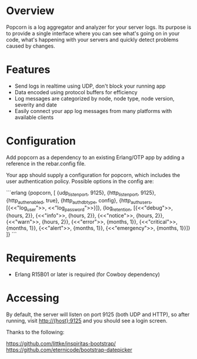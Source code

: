 * Overview
  Popcorn is a log aggregator and analyzer for your server logs. Its
  purpose is to provide a single interface where you can see what's 
  going on in your code, what's happening with your servers and quickly 
  detect problems caused by changes.

* Features
  - Send logs in realtime using UDP, don't block your running app  
  - Data encoded using protocol buffers for efficiency  
  - Log messages are categorized by node, node type, node version, 
    severity and date
  - Easily connect your app log messages from many platforms with 
    available clients

* Configuration
  Add popcorn as a dependency to an existing Erlang/OTP app by 
  adding a reference in the rebar.config file.

  Your app should supply a configuration for popcorn, which includes 
  the user authentication policy.  Possible options in the config are:

#+BEGIN EXAMPLE
```erlang
  {popcorn, [
        {udp_listen_port, 9125},
        {http_listen_port, 9125},
        {http_auth_enabled, true},
        {http_auth_db_type, config},
        {http_auth_users, [{<<"log_user">>, <<"log_password">>}]},
        {log_retention, [{<<"debug">>,      {hours, 2}},
                         {<<"info">>,       {hours, 2}},
                         {<<"notice">>,     {hours, 2}},
                         {<<"warn">>,       {hours, 2}},
                         {<<"error">>,      {months, 1}},
                         {<<"critical">>,   {months, 1}},
                         {<<"alert">>,      {months, 1}},
                         {<<"emergency">>,  {months, 1}}]}
        ]} 
```
#+END EXAMPLE

* Requirements
  - Erlang R15B01 or later is required (for Cowboy dependency)

* Accessing
  By default, the server will listen on port 9125 (both UDP and HTTP), 
  so after running, visit http://{host}:9125 and you should see a login 
  screen.  



Thanks to the following:

https://github.com/littke/inspiritas-bootstrap/
https://github.com/eternicode/bootstrap-datepicker

